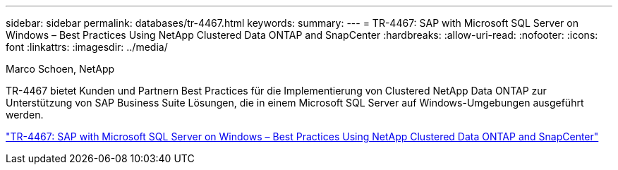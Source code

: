 ---
sidebar: sidebar 
permalink: databases/tr-4467.html 
keywords:  
summary:  
---
= TR-4467: SAP with Microsoft SQL Server on Windows – Best Practices Using NetApp Clustered Data ONTAP and SnapCenter
:hardbreaks:
:allow-uri-read: 
:nofooter: 
:icons: font
:linkattrs: 
:imagesdir: ../media/


Marco Schoen, NetApp

[role="lead"]
TR-4467 bietet Kunden und Partnern Best Practices für die Implementierung von Clustered NetApp Data ONTAP zur Unterstützung von SAP Business Suite Lösungen, die in einem Microsoft SQL Server auf Windows-Umgebungen ausgeführt werden.

link:https://www.netapp.com/pdf.html?item=/media/16865-tr-4467pdf.pdf["TR-4467: SAP with Microsoft SQL Server on Windows – Best Practices Using NetApp Clustered Data ONTAP and SnapCenter"^]
